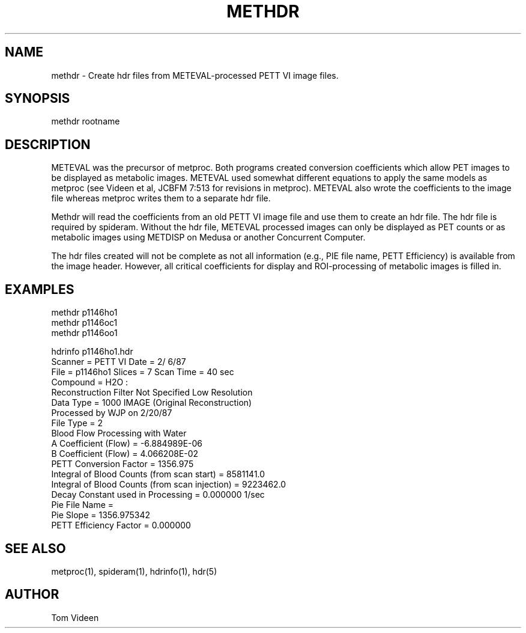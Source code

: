 .TH METHDR 1 "09-Jun-95" "Neuroimaging Lab"

.SH NAME

methdr - Create hdr files from METEVAL-processed PETT VI image files.

.SH SYNOPSIS

methdr rootname

.SH DESCRIPTION

METEVAL was the precursor of metproc.  Both programs created conversion
coefficients which allow PET images to be displayed as metabolic images.
METEVAL used somewhat different equations to apply the same models as
metproc (see Videen et al, JCBFM 7:513 for revisions in metproc).  METEVAL also
wrote the coefficients to the image file whereas metproc writes them
to a separate hdr file.

Methdr will read the coefficients from an old PETT VI image file and
use them to create an hdr file.  The hdr file is required by spideram.
Without the hdr file, METEVAL processed images can only be displayed
as PET counts or as metabolic images using
METDISP on Medusa or another Concurrent Computer.

The hdr files created will not be complete as not all information 
(e.g., PIE file name, PETT Efficiency) is available from the image header.
However, all critical coefficients for display and ROI-processing of metabolic images
is filled in.

.SH EXAMPLES

.nf
methdr p1146ho1
methdr p1146oc1
methdr p1146oo1

hdrinfo p1146ho1.hdr
 Scanner = PETT VI                   Date =  2/ 6/87
 File = p1146ho1     Slices =  7     Scan Time = 40 sec
 Compound = H2O :
 Reconstruction Filter Not Specified          Low Resolution
 Data Type =  1000             IMAGE (Original Reconstruction)
 Processed by WJP  on 2/20/87
 File Type = 2
 Blood Flow Processing with Water
 A Coefficient (Flow) = -6.884989E-06
 B Coefficient (Flow) = 4.066208E-02
 PETT Conversion Factor = 1356.975
 Integral of Blood Counts (from scan start) = 8581141.0
 Integral of Blood Counts (from scan injection) = 9223462.0
 Decay Constant used in Processing = 0.000000 1/sec
 Pie File Name = 
 Pie Slope = 1356.975342
 PETT Efficiency Factor = 0.000000

.SH SEE ALSO

metproc(1), spideram(1), hdrinfo(1), hdr(5)

.SH AUTHOR

Tom Videen
